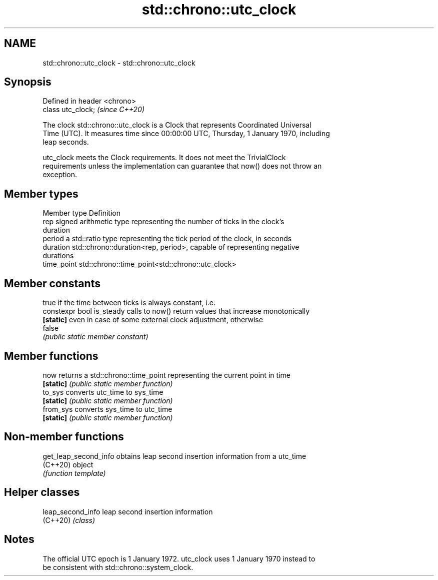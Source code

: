 .TH std::chrono::utc_clock 3 "2024.06.10" "http://cppreference.com" "C++ Standard Libary"
.SH NAME
std::chrono::utc_clock \- std::chrono::utc_clock

.SH Synopsis
   Defined in header <chrono>
   class utc_clock;            \fI(since C++20)\fP

   The clock std::chrono::utc_clock is a Clock that represents Coordinated Universal
   Time (UTC). It measures time since 00:00:00 UTC, Thursday, 1 January 1970, including
   leap seconds.

   utc_clock meets the Clock requirements. It does not meet the TrivialClock
   requirements unless the implementation can guarantee that now() does not throw an
   exception.

.SH Member types

   Member type Definition
   rep         signed arithmetic type representing the number of ticks in the clock's
               duration
   period      a std::ratio type representing the tick period of the clock, in seconds
   duration    std::chrono::duration<rep, period>, capable of representing negative
               durations
   time_point  std::chrono::time_point<std::chrono::utc_clock>

.SH Member constants

                            true if the time between ticks is always constant, i.e.
   constexpr bool is_steady calls to now() return values that increase monotonically
   \fB[static]\fP                 even in case of some external clock adjustment, otherwise
                            false
                            \fI(public static member constant)\fP

.SH Member functions

   now      returns a std::chrono::time_point representing the current point in time
   \fB[static]\fP \fI(public static member function)\fP
   to_sys   converts utc_time to sys_time
   \fB[static]\fP \fI(public static member function)\fP
   from_sys converts sys_time to utc_time
   \fB[static]\fP \fI(public static member function)\fP

.SH Non-member functions

   get_leap_second_info obtains leap second insertion information from a utc_time
   (C++20)              object
                        \fI(function template)\fP

.SH Helper classes

   leap_second_info leap second insertion information
   (C++20)          \fI(class)\fP

.SH Notes

   The official UTC epoch is 1 January 1972. utc_clock uses 1 January 1970 instead to
   be consistent with std::chrono::system_clock.
